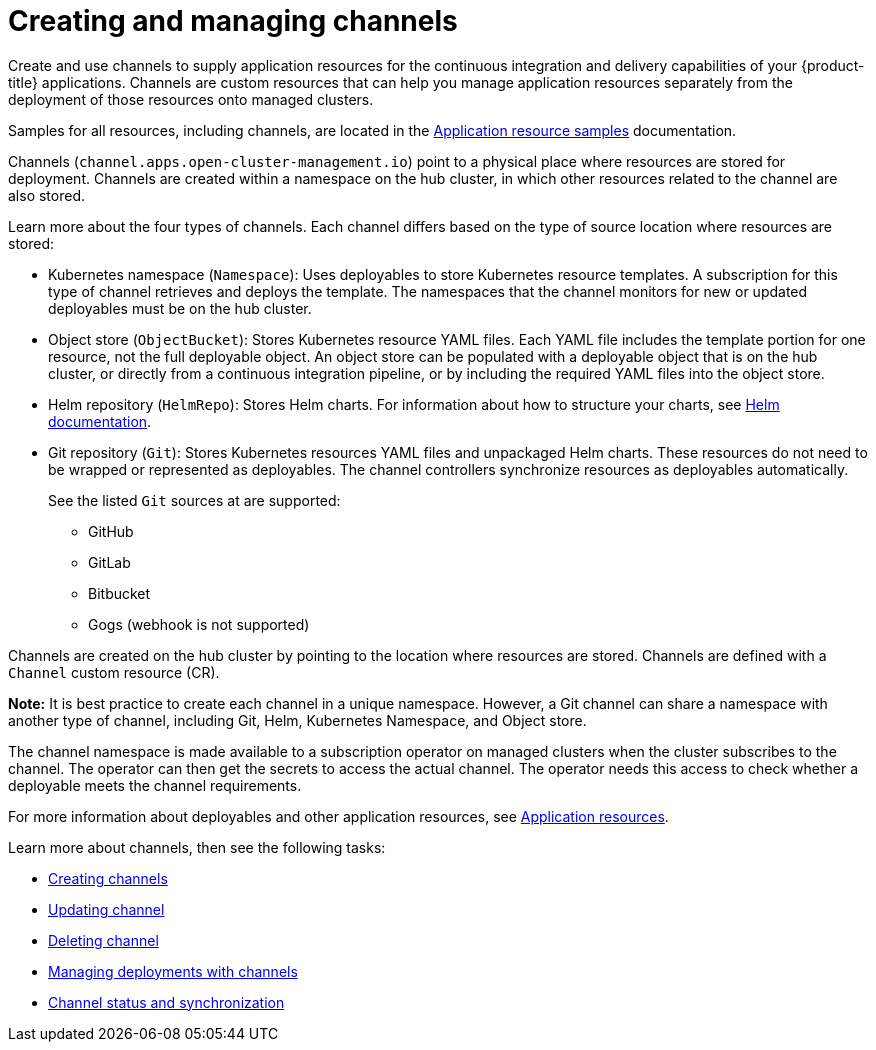 [#creating-and-managing-channels]
= Creating and managing channels

Create and use channels to supply application resources for the continuous integration and delivery capabilities of your {product-title} applications. Channels are custom resources that can help you manage application resources separately from the deployment of those resources onto managed clusters.

Samples for all resources, including channels, are located in the xref:../manage_applications/app_resource_samples.adoc#application-resource-samples[Application resource samples] documentation.

Channels (`channel.apps.open-cluster-management.io`) point to a physical place where resources are stored for deployment. Channels are created within a namespace on the hub cluster, in which other resources related to the channel are also stored.

Learn more about the four types of channels. Each channel differs based on the type of source location where resources are stored:

* Kubernetes namespace (`Namespace`): Uses deployables to store Kubernetes resource templates. A subscription for this type of channel retrieves and deploys the template. The namespaces that the channel monitors for new or updated deployables must be on the hub cluster.

* Object store (`ObjectBucket`): Stores Kubernetes resource YAML files. Each YAML file includes the template portion for one resource, not the full deployable object. An object store can be populated with a deployable object that is on the hub cluster, or directly from a continuous integration pipeline, or by including the required YAML files into the object store.

* Helm repository (`HelmRepo`): Stores Helm charts.
For information about how to structure your charts, see https://helm.sh/docs/[Helm documentation].

* Git repository (`Git`): Stores Kubernetes resources YAML files and unpackaged Helm charts. These resources do not need to be wrapped or represented as deployables. The channel controllers synchronize resources as deployables automatically.

+
See the listed `Git` sources at are supported:
+

- GitHub
- GitLab
- Bitbucket
- Gogs (webhook is not supported)

Channels are created on the hub cluster by pointing to the location where resources are stored. Channels are defined with a `Channel` custom resource (CR). 

**Note:** It is best practice to create each channel in a unique namespace. However, a Git channel can share a namespace with another type of channel, including Git, Helm, Kubernetes Namespace, and Object store.


The channel namespace is made available to a subscription operator on managed clusters when the cluster subscribes to the channel. The operator can then get the secrets to access the actual channel. The operator needs this access to check whether a deployable meets the channel requirements.

For more information about deployables and other application resources, see link:app_resources.md[Application resources].

Learn more about channels, then see the following tasks:

* xref:../manage_applications/creating_channel.adoc#creating-channels[Creating channels]
* xref:../manage_applications/updating_channel.adoc#updating-channel[Updating channel] 
* xref:../deleting_channel.adoc#deleting-channel[Deleting channel] 
* xref:../manage_applications/managing_deployment.adoc#managing-deployments-with-channels[Managing deployments with channels] 
* xref:../channel_status.adoc#channel-status-and-synchronization[Channel status and synchronization] 

